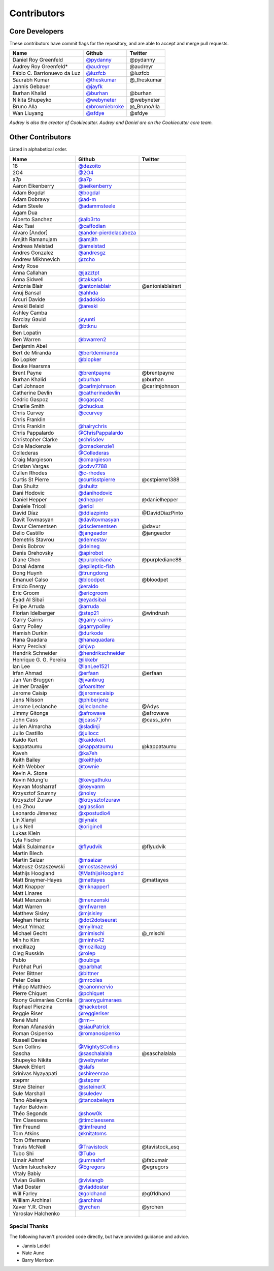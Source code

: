 Contributors
============

Core Developers
---------------

These contributors have commit flags for the repository,
and are able to accept and merge pull requests.

=========================== ================= ===========
Name                        Github            Twitter
=========================== ================= ===========
Daniel Roy Greenfeld        `@pydanny`_        @pydanny
Audrey Roy Greenfeld*       `@audreyr`_        @audreyr
Fábio C. Barrionuevo da Luz `@luzfcb`_         @luzfcb
Saurabh Kumar               `@theskumar`_      @_theskumar
Jannis Gebauer              `@jayfk`_
Burhan Khalid               `@burhan`_         @burhan
Nikita Shupeyko             `@webyneter`_      @webyneter
Bruno Alla                  `@browniebroke`_   @_BrunoAlla
Wan Liuyang                 `@sfdye`_          @sfdye
=========================== ================= ===========

*Audrey is also the creator of Cookiecutter. Audrey and
Daniel are on the Cookiecutter core team.*

.. _@pydanny: https://github.com/pydanny
.. _@luzfcb: https://github.com/luzfcb
.. _@theskumar: https://github.com/theskumar
.. _@audreyr: https://github.com/audreyr
.. _@jayfk: https://github.com/jayfk
.. _@webyneter: https://github.com/webyneter
.. _@browniebroke: https://github.com/browniebroke
.. _@sfdye: https://github.com/sfdye

Other Contributors
------------------

Listed in alphabetical order.

========================== ============================ ==============
  Name                     Github                        Twitter
========================== ============================ ==============
  18                       `@dezoito`_
  2O4                      `@2O4`_
  a7p                      `@a7p`_
  Aaron Eikenberry         `@aeikenberry`_
  Adam Bogdał              `@bogdal`_
  Adam Dobrawy             `@ad-m`_
  Adam Steele              `@adammsteele`_
  Agam Dua
  Alberto Sanchez          `@alb3rto`_
  Alex Tsai                `@caffodian`_
  Alvaro [Andor]           `@andor-pierdelacabeza`_
  Amjith Ramanujam         `@amjith`_
  Andreas Meistad          `@ameistad`_
  Andres Gonzalez          `@andresgz`_
  Andrew Mikhnevich        `@zcho`_
  Andy Rose
  Anna Callahan            `@jazztpt`_
  Anna Sidwell             `@takkaria`_
  Antonia Blair            `@antoniablair`_             @antoniablairart
  Anuj Bansal              `@ahhda`_
  Arcuri Davide            `@dadokkio`_
  Areski Belaid            `@areski`_
  Ashley Camba
  Barclay Gauld            `@yunti`_
  Bartek                   `@btknu`_
  Ben Lopatin
  Ben Warren               `@bwarren2`_
  Benjamin Abel
  Bert de Miranda          `@bertdemiranda`_
  Bo Lopker                `@blopker`_
  Bouke Haarsma
  Brent Payne              `@brentpayne`_               @brentpayne
  Burhan Khalid            `@burhan`_                   @burhan
  Carl Johnson             `@carlmjohnson`_             @carlmjohnson
  Catherine Devlin         `@catherinedevlin`_
  Cédric Gaspoz            `@cgaspoz`_
  Charlie Smith            `@chuckus`_
  Chris Curvey             `@ccurvey`_
  Chris Franklin
  Chris Franklin           `@hairychris`_
  Chris Pappalardo         `@ChrisPappalardo`_
  Christopher Clarke       `@chrisdev`_
  Cole Mackenzie           `@cmackenzie1`_
  Collederas               `@Collederas`_
  Craig Margieson          `@cmargieson`_
  Cristian Vargas          `@cdvv7788`_
  Cullen Rhodes            `@c-rhodes`_
  Curtis St Pierre         `@curtisstpierre`_            @cstpierre1388
  Dan Shultz               `@shultz`_
  Dani Hodovic             `@danihodovic`_
  Daniel Hepper            `@dhepper`_                   @danielhepper
  Daniele Tricoli          `@eriol`_
  David Díaz               `@ddiazpinto`_                @DavidDiazPinto
  Davit Tovmasyan          `@davitovmasyan`_
  Davur Clementsen         `@dsclementsen`_              @davur
  Delio Castillo           `@jangeador`_                 @jangeador
  Demetris Stavrou         `@demestav`_
  Denis Bobrov             `@delneg`_
  Denis Orehovsky          `@apirobot`_
  Diane Chen               `@purplediane`_               @purplediane88
  Dónal Adams              `@epileptic-fish`_
  Dong Huynh               `@trungdong`_
  Emanuel Calso            `@bloodpet`_                  @bloodpet
  Eraldo Energy            `@eraldo`_
  Eric Groom               `@ericgroom`_
  Eyad Al Sibai            `@eyadsibai`_
  Felipe Arruda            `@arruda`_
  Florian Idelberger       `@step21`_                    @windrush
  Garry Cairns             `@garry-cairns`_
  Garry Polley             `@garrypolley`_
  Hamish Durkin            `@durkode`_
  Hana Quadara             `@hanaquadara`_
  Harry Percival           `@hjwp`_
  Hendrik Schneider        `@hendrikschneider`_
  Henrique G. G. Pereira   `@ikkebr`_
  Ian Lee                  `@IanLee1521`_
  Irfan Ahmad              `@erfaan`_                    @erfaan
  Jan Van Bruggen          `@jvanbrug`_
  Jelmer Draaijer          `@foarsitter`_
  Jerome Caisip            `@jeromecaisip`_
  Jens Nilsson             `@phiberjenz`_
  Jerome Leclanche         `@jleclanche`_                @Adys
  Jimmy Gitonga            `@afrowave`_                  @afrowave
  John Cass                `@jcass77`_                   @cass_john
  Julien Almarcha          `@sladinji`_
  Julio Castillo           `@juliocc`_
  Kaido Kert               `@kaidokert`_
  kappataumu               `@kappataumu`_                @kappataumu
  Kaveh                    `@ka7eh`_
  Keith Bailey             `@keithjeb`_
  Keith Webber             `@townie`_
  Kevin A. Stone
  Kevin Ndung'u            `@kevgathuku`_
  Keyvan Mosharraf         `@keyvanm`_
  Krzysztof Szumny         `@noisy`_
  Krzysztof Żuraw          `@krzysztofzuraw`_
  Leo Zhou                 `@glasslion`_
  Leonardo Jimenez         `@xpostudio4`_
  Lin Xianyi               `@iynaix`_
  Luis Nell                `@originell`_
  Lukas Klein
  Lyla Fischer
  Malik Sulaimanov         `@flyudvik`_                  @flyudvik
  Martin Blech
  Martin Saizar            `@msaizar`_
  Mateusz Ostaszewski      `@mostaszewski`_
  Mathijs Hoogland         `@MathijsHoogland`_
  Matt Braymer-Hayes       `@mattayes`_                  @mattayes
  Matt Knapper             `@mknapper1`_
  Matt Linares
  Matt Menzenski           `@menzenski`_
  Matt Warren              `@mfwarren`_
  Matthew Sisley           `@mjsisley`_
  Meghan Heintz            `@dot2dotseurat`_
  Mesut Yılmaz             `@myilmaz`_
  Michael Gecht            `@mimischi`_                  @_mischi
  Min ho Kim               `@minho42`_
  mozillazg                `@mozillazg`_
  Oleg Russkin             `@rolep`_
  Pablo                    `@oubiga`_
  Parbhat Puri             `@parbhat`_
  Peter Bittner            `@bittner`_
  Peter Coles              `@mrcoles`_
  Philipp Matthies         `@canonnervio`_
  Pierre Chiquet           `@pchiquet`_
  Raony Guimarães Corrêa   `@raonyguimaraes`_
  Raphael Pierzina         `@hackebrot`_
  Reggie Riser             `@reggieriser`_
  René Muhl                `@rm--`_
  Roman Afanaskin          `@siauPatrick`_
  Roman Osipenko           `@romanosipenko`_
  Russell Davies
  Sam Collins              `@MightySCollins`_
  Sascha                   `@saschalalala`_             @saschalalala
  Shupeyko Nikita          `@webyneter`_
  Sławek Ehlert            `@slafs`_
  Srinivas Nyayapati       `@shireenrao`_
  stepmr                   `@stepmr`_
  Steve Steiner            `@ssteinerX`_
  Sule Marshall            `@suledev`_
  Tano Abeleyra            `@tanoabeleyra`_
  Taylor Baldwin
  Théo Segonds             `@show0k`_
  Tim Claessens            `@timclaessens`_
  Tim Freund               `@timfreund`_
  Tom Atkins               `@knitatoms`_
  Tom Offermann
  Travis McNeill           `@Travistock`_               @tavistock_esq
  Tubo Shi                 `@Tubo`_
  Umair Ashraf             `@umrashrf`_                 @fabumair
  Vadim Iskuchekov         `@Egregors`_                 @egregors
  Vitaly Babiy
  Vivian Guillen           `@viviangb`_
  Vlad Doster              `@vladdoster`_
  Will Farley              `@goldhand`_                 @g01dhand
  William Archinal         `@archinal`_
  Xaver Y.R. Chen          `@yrchen`_                   @yrchen
  Yaroslav Halchenko
========================== ============================ ==============

.. _@a7p: https://github.com/a7p
.. _@2O4: https://github.com/2O4
.. _@ad-m: https://github.com/ad-m
.. _@adammsteele: https://github.com/adammsteele
.. _@aeikenberry: https://github.com/aeikenberry
.. _@afrowave: https://github.com/afrowave
.. _@ahhda: https://github.com/ahhda
.. _@alb3rto: https://github.com/alb3rto
.. _@ameistad: https://github.com/ameistad
.. _@amjith: https://github.com/amjith
.. _@andor-pierdelacabeza: https://github.com/andor-pierdelacabeza
.. _@andresgz: https://github.com/andresgz
.. _@antoniablair: https://github.com/antoniablair
.. _@apirobot: https://github.com/apirobot
.. _@archinal: https://github.com/archinal
.. _@areski: https://github.com/areski
.. _@arruda: https://github.com/arruda
.. _@bertdemiranda: https://github.com/bertdemiranda
.. _@bittner: https://github.com/bittner
.. _@bloodpet: https://github.com/bloodpet
.. _@blopker: https://github.com/blopker
.. _@bogdal: https://github.com/bogdal
.. _@brentpayne: https://github.com/brentpayne
.. _@btknu: https://github.com/btknu
.. _@burhan: https://github.com/burhan
.. _@bwarren2: https://github.com/bwarren2
.. _@c-rhodes: https://github.com/c-rhodes
.. _@caffodian: https://github.com/caffodian
.. _@canonnervio: https://github.com/canonnervio
.. _@carlmjohnson: https://github.com/carlmjohnson
.. _@catherinedevlin: https://github.com/catherinedevlin
.. _@ccurvey: https://github.com/ccurvey
.. _@cdvv7788: https://github.com/cdvv7788
.. _@cgaspoz: https://github.com/cgaspoz
.. _@chrisdev: https://github.com/chrisdev
.. _@ChrisPappalardo: https://github.com/ChrisPappalardo
.. _@chuckus: https://github.com/chuckus
.. _@cmackenzie1: https://github.com/cmackenzie1
.. _@cmargieson: https://github.com/cmargieson
.. _@Collederas: https://github.com/Collederas
.. _@curtisstpierre: https://github.com/curtisstpierre
.. _@dadokkio: https://github.com/dadokkio
.. _@danihodovic: https://github.com/danihodovic
.. _@davitovmasyan: https://github.com/davitovmasyan
.. _@ddiazpinto: https://github.com/ddiazpinto
.. _@delneg: https://github.com/delneg
.. _@demestav: https://github.com/demestav
.. _@dezoito: https://github.com/dezoito
.. _@dhepper: https://github.com/dhepper
.. _@dot2dotseurat: https://github.com/dot2dotseurat
.. _@dsclementsen: https://github.com/dsclementsen
.. _@durkode: https://github.com/durkode
.. _@Egregors: https://github.com/Egregors
.. _@epileptic-fish: https://gihub.com/epileptic-fish
.. _@eraldo: https://github.com/eraldo
.. _@erfaan: https://github.com/erfaan
.. _@ericgroom: https://github.com/ericgroom
.. _@eriol: https://github.com/eriol
.. _@eyadsibai: https://github.com/eyadsibai
.. _@flyudvik: https://github.com/flyudvik
.. _@foarsitter: https://github.com/foarsitter
.. _@garry-cairns: https://github.com/garry-cairns
.. _@garrypolley: https://github.com/garrypolley
.. _@glasslion: https://github.com/glasslion
.. _@goldhand: https://github.com/goldhand
.. _@hackebrot: https://github.com/hackebrot
.. _@hairychris: https://github.com/hairychris
.. _@hanaquadara: https://github.com/hanaquadara
.. _@hendrikschneider: https://github.com/hendrikschneider
.. _@hjwp: https://github.com/hjwp
.. _@IanLee1521: https://github.com/IanLee1521
.. _@ikkebr: https://github.com/ikkebr
.. _@iynaix: https://github.com/iynaix
.. _@jangeador: https://github.com/jangeador
.. _@jazztpt: https://github.com/jazztpt
.. _@jcass77: https://github.com/jcass77
.. _@jeromecaisip: https://github.com/jeromecaisip
.. _@jleclanche: https://github.com/jleclanche
.. _@juliocc: https://github.com/juliocc
.. _@jvanbrug: https://github.com/jvanbrug
.. _@ka7eh: https://github.com/ka7eh
.. _@kaidokert: https://github.com/kaidokert
.. _@kappataumu: https://github.com/kappataumu
.. _@keithjeb: https://github.com/keithjeb
.. _@kevgathuku: https://github.com/kevgathuku
.. _@keyvanm: https://github.com/keyvanm
.. _@knitatoms: https://github.com/knitatoms
.. _@krzysztofzuraw: https://github.com/krzysztofzuraw
.. _@MathijsHoogland: https://github.com/MathijsHoogland
.. _@mattayes: https://github.com/mattayes
.. _@menzenski: https://github.com/menzenski
.. _@mfwarren: https://github.com/mfwarren
.. _@MightySCollins: https://github.com/MightySCollins
.. _@mimischi: https://github.com/mimischi
.. _@minho42: https://github.com/minho42
.. _@mjsisley: https://github.com/mjsisley
.. _@mknapper1: https://github.com/mknapper1
.. _@mostaszewski: https://github.com/mostaszewski
.. _@mozillazg: https://github.com/mozillazg
.. _@mrcoles: https://github.com/mrcoles
.. _@msaizar: https://github.com/msaizar
.. _@myilmaz: https://github.com/myilmaz
.. _@noisy: https://github.com/noisy
.. _@originell: https://github.com/originell
.. _@oubiga: https://github.com/oubiga
.. _@parbhat: https://github.com/parbhat
.. _@pchiquet: https://github.com/pchiquet
.. _@phiberjenz: https://github.com/phiberjenz
.. _@purplediane: https://github.com/purplediane
.. _@raonyguimaraes: https://github.com/raonyguimaraes
.. _@reggieriser: https://github.com/reggieriser
.. _@rm--: https://github.com/rm--
.. _@rolep: https://github.com/rolep
.. _@romanosipenko: https://github.com/romanosipenko
.. _@saschalalala: https://github.com/saschalalala
.. _@shireenrao: https://github.com/shireenrao
.. _@show0k: https://github.com/show0k
.. _@shultz: https://github.com/shultz
.. _@siauPatrick: https://github.com/siauPatrick
.. _@sladinji: https://github.com/sladinji
.. _@slafs: https://github.com/slafs
.. _@ssteinerX: https://github.com/ssteinerx
.. _@step21: https://github.com/step21
.. _@stepmr: https://github.com/stepmr
.. _@suledev: https://github.com/suledev
.. _@takkaria: https://github.com/takkaria
.. _@tanoabeleyra: https://github.com/tanoabeleyra
.. _@timclaessens: https://github.com/timclaessens
.. _@timfreund: https://github.com/timfreund
.. _@townie: https://github.com/townie
.. _@Travistock: https://github.com/Tavistock
.. _@trungdong: https://github.com/trungdong
.. _@Tubo: https://github.com/tubo
.. _@umrashrf: https://github.com/umrashrf
.. _@viviangb: https://github.com/viviangb
.. _@vladdoster: https://github.com/vladdoster
.. _@xpostudio4: https://github.com/xpostudio4
.. _@yrchen: https://github.com/yrchen
.. _@yunti: https://github.com/yunti
.. _@zcho: https://github.com/zcho

Special Thanks
~~~~~~~~~~~~~~

The following haven't provided code directly, but have provided guidance and advice.

* Jannis Leidel
* Nate Aune
* Barry Morrison
